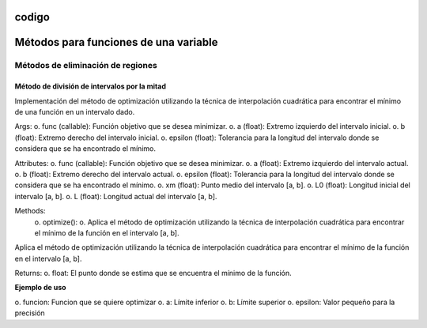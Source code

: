 codigo
=====
.. _codigo:
Métodos para funciones de una variable
====================================
Métodos de eliminación de regiones
----------------
Método de división de intervalos por la mitad
^^^^^^^^^^^^^^^^^^^^

.. code-block:: python
    class Optimization:
    def __init__(self, func, a, b, epsilon):
        self.func = func
        self.a = a
        self.b = b
        self.epsilon = epsilon
        self.xm = (a + b) / 2
        self.L0 = b - a
        self.L = self.L0
Implementación del método de optimización utilizando la técnica de interpolación cuadrática para encontrar el mínimo de una función en un intervalo dado.


Args:
o. func (callable): Función objetivo que se desea minimizar.
o. a (float): Extremo izquierdo del intervalo inicial.
o. b (float): Extremo derecho del intervalo inicial.
o. epsilon (float): Tolerancia para la longitud del intervalo donde se considera que se ha encontrado el mínimo.

Attributes:
o. func (callable): Función objetivo que se desea minimizar.
o. a (float): Extremo izquierdo del intervalo actual.
o. b (float): Extremo derecho del intervalo actual.
o. epsilon (float): Tolerancia para la longitud del intervalo donde se considera que se ha encontrado el mínimo.
o. xm (float): Punto medio del intervalo [a, b].
o. L0 (float): Longitud inicial del intervalo [a, b].
o. L (float): Longitud actual del intervalo [a, b].

Methods:
    o. optimize():
    o. Aplica el método de optimización utilizando la técnica de interpolación cuadrática para encontrar el mínimo de la función en el intervalo [a, b].



.. code-block::python
    def optimize(self):

Aplica el método de optimización utilizando la técnica de interpolación cuadrática para encontrar el mínimo de la función en el intervalo [a, b].

Returns:
o. float: El punto donde se estima que se encuentra el mínimo de la función.

**Ejemplo de uso**

.. code-block::python
    from una_variable.eliminacion_regiones import intervalos_mitad as im
    from funcion.fun import funciones_una_variable as fn

    funcion = fn.f1
    a = 0  
    b = 4  
    epsilon = 0.01  
    optimizador = im.Optimization(funcion, a , b, epsilon).optimize()

o. funcion: Funcion que se quiere optimizar
o. a: Límite inferior
o. b: Límite superior
o. epsilon: Valor pequeño para la precisión
